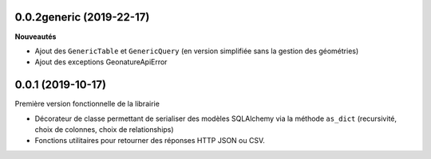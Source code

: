 0.0.2generic (2019-22-17)
-------------------------

**Nouveautés**

* Ajout des ``GenericTable`` et ``GenericQuery`` (en version simplifiée sans la gestion des géométries)
* Ajout des exceptions GeonatureApiError

0.0.1 (2019-10-17)
------------------

Première version fonctionnelle de la librairie

* Décorateur de classe permettant de serialiser des modèles SQLAlchemy via la méthode ``as_dict`` (recursivité, choix de colonnes, choix de relationships)
* Fonctions utilitaires pour retourner des réponses HTTP JSON ou CSV.
